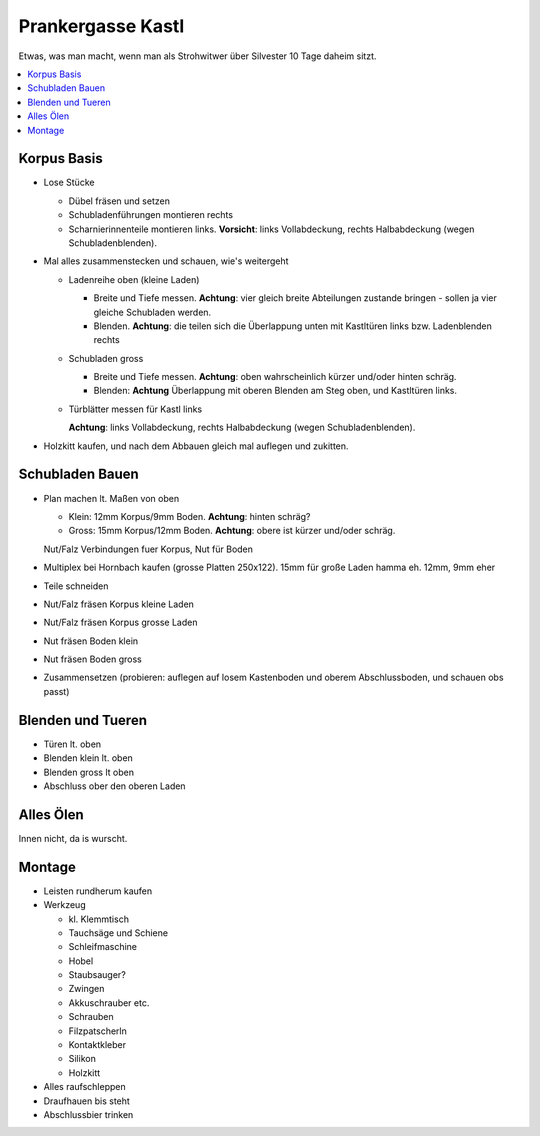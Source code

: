 Prankergasse Kastl
==================

Etwas, was man macht, wenn man als Strohwitwer über Silvester 10 Tage
daheim sitzt.

.. contents::
   :local:

Korpus Basis
------------

* Lose Stücke

  * Dübel fräsen und setzen
  * Schubladenführungen montieren rechts
  * Scharnierinnenteile montieren links. **Vorsicht**: links
    Vollabdeckung, rechts Halbabdeckung (wegen Schubladenblenden).

* Mal alles zusammenstecken und schauen, wie's weitergeht

  * Ladenreihe oben (kleine Laden)

    * Breite und Tiefe messen. **Achtung**: vier gleich breite
      Abteilungen zustande bringen - sollen ja vier gleiche Schubladen
      werden.
    * Blenden. **Achtung**: die teilen sich die Überlappung unten mit
      Kastltüren links bzw. Ladenblenden rechts

  * Schubladen gross

    * Breite und Tiefe messen. **Achtung**: oben wahrscheinlich kürzer
      und/oder hinten schräg.
    * Blenden: **Achtung** Überlappung mit oberen Blenden am Steg
      oben, und Kastltüren links.

  * Türblätter messen für Kastl links

    **Achtung**: links Vollabdeckung, rechts Halbabdeckung (wegen
    Schubladenblenden).

* Holzkitt kaufen, und nach dem Abbauen gleich mal auflegen und
  zukitten.

Schubladen Bauen
----------------

* Plan machen lt. Maßen von oben

  * Klein: 12mm Korpus/9mm Boden. **Achtung**: hinten schräg?
  * Gross: 15mm Korpus/12mm Boden. **Achtung**: obere ist kürzer
    und/oder schräg.

  Nut/Falz Verbindungen fuer Korpus, Nut für Boden

* Multiplex bei Hornbach kaufen (grosse Platten 250x122). 15mm für
  große Laden hamma eh. 12mm, 9mm eher
* Teile schneiden
* Nut/Falz fräsen Korpus kleine Laden
* Nut/Falz fräsen Korpus grosse Laden
* Nut fräsen Boden klein
* Nut fräsen Boden gross
* Zusammensetzen (probieren: auflegen auf losem Kastenboden und oberem
  Abschlussboden, und schauen obs passt)

Blenden und Tueren
------------------

* Türen lt. oben
* Blenden klein lt. oben
* Blenden gross lt oben
* Abschluss ober den oberen Laden

Alles Ölen
----------

Innen nicht, da is wurscht.

Montage
-------

* Leisten rundherum kaufen
* Werkzeug

  * kl. Klemmtisch
  * Tauchsäge und Schiene
  * Schleifmaschine
  * Hobel
  * Staubsauger?
  * Zwingen
  * Akkuschrauber etc.
  * Schrauben
  * Filzpatscherln
  * Kontaktkleber
  * Silikon
  * Holzkitt

* Alles raufschleppen
* Draufhauen bis steht
* Abschlussbier trinken
